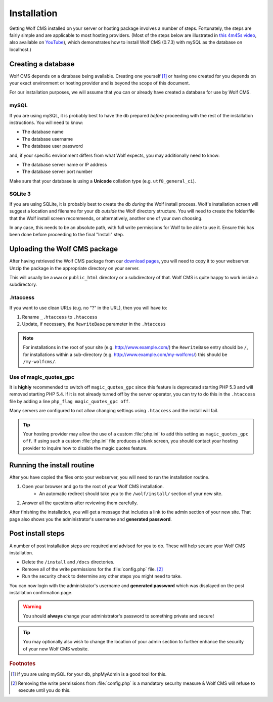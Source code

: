 .. _installation:

Installation
============

Getting Wolf CMS installed on your server or hosting package involves a number of steps. Fortunately, the steps are fairly simple and are applicable to most hosting providers. (Most of the steps below are illustrated in `this 4m45s video <http://screenr.com/c4f>`_, also available on `YouTube <http://www.youtube.com/watch?v=66BoegrqDxw>`_), which demonstrates how to install Wolf CMS (0.7.3) with mySQL as the database on localhost.)

Creating a database
-------------------

Wolf CMS depends on a database being available. Creating one yourself [#f1]_ or having one created for you depends on your exact environment or hosting provider and is beyond the scope of this document.

For our installation purposes, we will assume that you can or already have created a database for use by Wolf CMS.

mySQL
`````

If you are using mySQL, it is probably best to have the db prepared *before* proceeding with the rest of the installation instructions. You will need to know:

* The database name
* The database username
* The database user password

and, if your specific environment differs from what Wolf expects, you may additionally need to know:

* The database server name or IP address
* The database server port number

Make sure that your database is using a **Unicode** collation type (e.g. ``utf8_general_ci``).

SQLite 3
````````

If you are using SQLite, it is probably best to create the db *during* the Wolf install process. Wolf's installation screen will suggest a location and filename for your db *outside* the Wolf directory structure. You will need to create the folder/file that the Wolf install screen recommends, or alternatively, another one of your own choosing.

In any case, this needs to be an absolute path, with full write permissions for Wolf to be able to use it. Ensure this has been done before proceeding to the final "Install" step.

Uploading the Wolf CMS package
------------------------------

After having retrieved the Wolf CMS package from our `download pages <http://www.wolfcms.org/download.html>`_, you will need to copy it to your webserver. Unzip the package in the appropriate directory on your server.

This will usually be a ``www`` or ``public_html`` directory or a subdirectory of that. Wolf CMS is quite happy to work inside a subdirectory.

.htaccess
`````````

If you want to use clean URLs (e.g. no "?" in the URL), then you will have to:

1. Rename ``_.htaccess`` to ``.htaccess``
2. Update, if necessary, the ``RewriteBase`` parameter in the ``.htaccess``

.. note:: For installations in the root of your site (e.g. http://www.example.com/) the ``RewriteBase`` entry should be ``/``,
          for installations within a sub-directory (e.g. http://www.example.com/my-wolfcms/) this should be ``/my-wolfcms/``.

Use of magic_quotes_gpc
```````````````````````

It is **highly** recommended to switch off ``magic_quotes_gpc`` since this feature is deprecated starting PHP
5.3 and will removed starting PHP 5.4. If it is not already turned off by the server operator, you can try to
do this in the ``.htaccess`` file by adding a line ``php_flag magic_quotes_gpc off``.

Many servers are configured to not allow changing settings using ``.htaccess`` and the install will fail.

.. tip:: Your hosting provider may allow the use of a custom :file:`php.ini` to add this setting as ``magic_quotes_gpc off``. If using such a custom :file:`php.ini` file produces a blank screen, you should
         contact your hosting provider to inquire how to disable the magic quotes feature.

Running the install routine
---------------------------

After you have copied the files onto your webserver, you will need to run the installation routine.

1. Open your browser and go to the root of your Wolf CMS installation.
    * An automatic redirect should take you to the ``/wolf/install/`` section of your new site.
2. Answer all the questions after reviewing them carefully.

After finishing the installation, you will get a message that includes a link to the admin section of your new site. That page also shows you the administrator's username and **generated password**.

Post install steps
------------------

A number of post installation steps are required and advised for you to do. These will help secure your Wolf CMS installation.

* Delete the ``/install`` and ``/docs`` directories.
* Remove all of the write permissions for the :file:`config.php` file. [#f2]_
* Run the security check to determine any other steps you might need to take.

You can now login with the administrator's username and **generated password** which was displayed on the post installation confirmation page.

.. warning:: You should **always** change your administrator's password to something private and secure!

.. tip:: You may optionally also wish to change the location of your admin section to further enhance the security of your new Wolf CMS website.

.. rubric:: Footnotes

.. [#f1]

    If you are using mySQL for your db, phpMyAdmin is a good tool for this.
    
.. [#f2]

    Removing the write permissions from :file:`config.php` is a mandatory security measure & Wolf CMS will refuse to execute until you do this.
